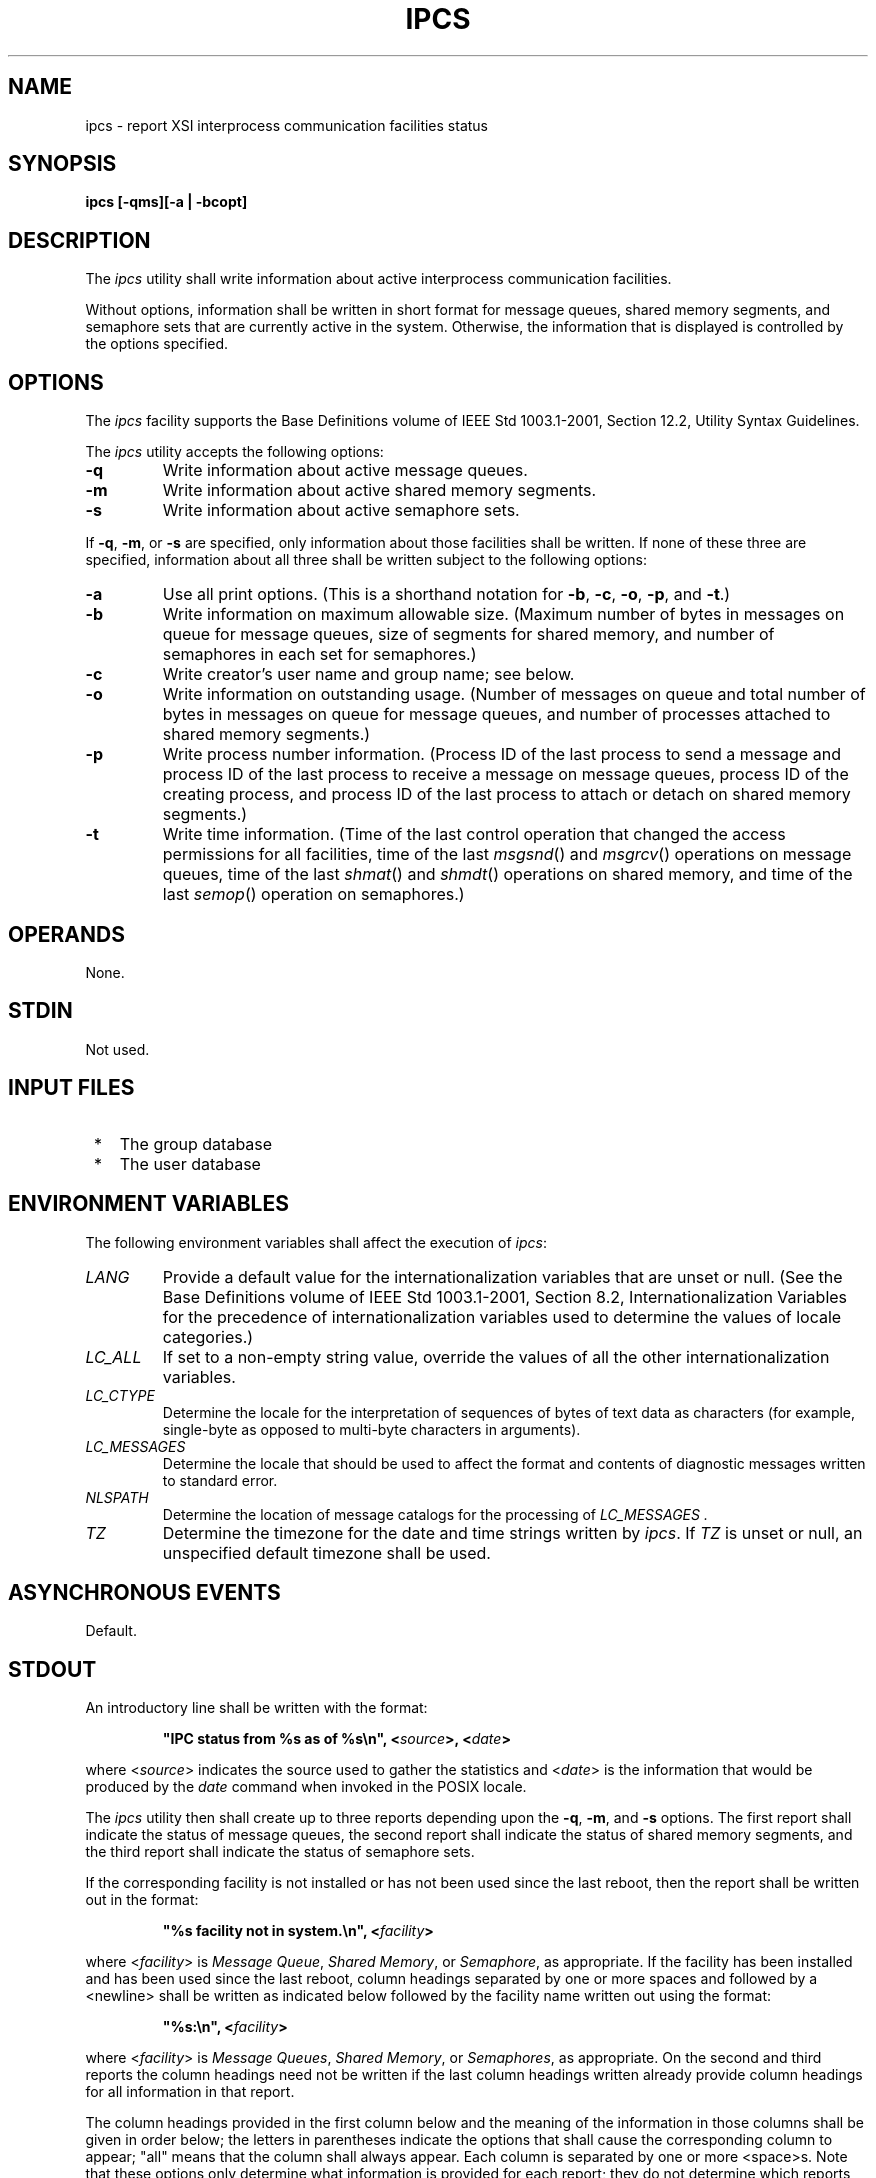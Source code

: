 .\" Copyright (c) 2001-2003 The Open Group, All Rights Reserved 
.TH "IPCS" 1 2003 "IEEE/The Open Group" "POSIX Programmer's Manual"
.\" ipcs 
.SH NAME
ipcs \- report XSI interprocess communication facilities status
.SH SYNOPSIS
.LP
\fBipcs\fP \fB[\fP\fB-qms\fP\fB][\fP\fB-a | -bcopt\fP\fB]\fP\fB\fP
.SH DESCRIPTION
.LP
The \fIipcs\fP utility shall write information about active interprocess
communication facilities.
.LP
Without options, information shall be written in short format for
message queues, shared memory segments, and semaphore sets
that are currently active in the system. Otherwise, the information
that is displayed is controlled by the options specified.
.SH OPTIONS
.LP
The \fIipcs\fP facility supports the Base Definitions volume of IEEE\ Std\ 1003.1-2001,
Section 12.2, Utility Syntax Guidelines.
.LP
The \fIipcs\fP utility accepts the following options:
.TP 7
\fB-q\fP
Write information about active message queues.
.TP 7
\fB-m\fP
Write information about active shared memory segments.
.TP 7
\fB-s\fP
Write information about active semaphore sets.
.sp
.LP
If \fB-q\fP, \fB-m\fP, or \fB-s\fP are specified, only information
about those facilities shall be written. If none of these
three are specified, information about all three shall be written
subject to the following options:
.TP 7
\fB-a\fP
Use all print options. (This is a shorthand notation for \fB-b\fP,
\fB-c\fP, \fB-o\fP, \fB-p\fP, and \fB-t\fP.)
.TP 7
\fB-b\fP
Write information on maximum allowable size. (Maximum number of bytes
in messages on queue for message queues, size of segments
for shared memory, and number of semaphores in each set for semaphores.)
.TP 7
\fB-c\fP
Write creator's user name and group name; see below.
.TP 7
\fB-o\fP
Write information on outstanding usage. (Number of messages on queue
and total number of bytes in messages on queue for message
queues, and number of processes attached to shared memory segments.)
.TP 7
\fB-p\fP
Write process number information. (Process ID of the last process
to send a message and process ID of the last process to
receive a message on message queues, process ID of the creating process,
and process ID of the last process to attach or detach on
shared memory segments.)
.TP 7
\fB-t\fP
Write time information. (Time of the last control operation that changed
the access permissions for all facilities, time of the
last \fImsgsnd\fP() and \fImsgrcv\fP() operations
on message queues, time of the last \fIshmat\fP() and \fIshmdt\fP()
operations on shared memory, and time of the last \fIsemop\fP() operation
on semaphores.)
.sp
.SH OPERANDS
.LP
None.
.SH STDIN
.LP
Not used.
.SH INPUT FILES
.IP " *" 3
The group database
.LP
.IP " *" 3
The user database
.LP
.SH ENVIRONMENT VARIABLES
.LP
The following environment variables shall affect the execution of
\fIipcs\fP:
.TP 7
\fILANG\fP
Provide a default value for the internationalization variables that
are unset or null. (See the Base Definitions volume of
IEEE\ Std\ 1003.1-2001, Section 8.2, Internationalization Variables
for
the precedence of internationalization variables used to determine
the values of locale categories.)
.TP 7
\fILC_ALL\fP
If set to a non-empty string value, override the values of all the
other internationalization variables.
.TP 7
\fILC_CTYPE\fP
Determine the locale for the interpretation of sequences of bytes
of text data as characters (for example, single-byte as
opposed to multi-byte characters in arguments).
.TP 7
\fILC_MESSAGES\fP
Determine the locale that should be used to affect the format and
contents of diagnostic messages written to standard
error.
.TP 7
\fINLSPATH\fP
Determine the location of message catalogs for the processing of \fILC_MESSAGES
\&.\fP
.TP 7
\fITZ\fP
Determine the timezone for the date and time strings written by \fIipcs\fP.
If \fITZ\fP is unset or null, an unspecified
default timezone shall be used.
.sp
.SH ASYNCHRONOUS EVENTS
.LP
Default.
.SH STDOUT
.LP
An introductory line shall be written with the format:
.sp
.RS
.nf

\fB"IPC status from %s as of %s\\n", <\fP\fIsource\fP\fB>, <\fP\fIdate\fP\fB>
\fP
.fi
.RE
.LP
where <\fIsource\fP> indicates the source used to gather the statistics
and <\fIdate\fP> is the information that
would be produced by the \fIdate\fP command when invoked in the POSIX
locale.
.LP
The \fIipcs\fP utility then shall create up to three reports depending
upon the \fB-q\fP, \fB-m\fP, and \fB-s\fP options.
The first report shall indicate the status of message queues, the
second report shall indicate the status of shared memory
segments, and the third report shall indicate the status of semaphore
sets.
.LP
If the corresponding facility is not installed or has not been used
since the last reboot, then the report shall be written out
in the format:
.sp
.RS
.nf

\fB"%s facility not in system.\\n", <\fP\fIfacility\fP\fB>
\fP
.fi
.RE
.LP
where <\fIfacility\fP> is \fIMessage Queue\fP, \fIShared Memory\fP,
or \fISemaphore\fP, as appropriate. If the
facility has been installed and has been used since the last reboot,
column headings separated by one or more spaces and followed
by a <newline> shall be written as indicated below followed by the
facility name written out using the format:
.sp
.RS
.nf

\fB"%s:\\n", <\fP\fIfacility\fP\fB>
\fP
.fi
.RE
.LP
where <\fIfacility\fP> is \fIMessage Queues\fP, \fIShared Memory\fP,
or \fISemaphores\fP, as appropriate. On the
second and third reports the column headings need not be written if
the last column headings written already provide column
headings for all information in that report.
.LP
The column headings provided in the first column below and the meaning
of the information in those columns shall be given in
order below; the letters in parentheses indicate the options that
shall cause the corresponding column to appear; "all" means
that the column shall always appear. Each column is separated by one
or more <space>s. Note that these options only determine
what information is provided for each report; they do not determine
which reports are written.
.TP 7
T (all)
Type of facility: 
.TP 7
\fBq\fP
.RS
Message queue.
.RE
.TP 7
\fBm\fP
.RS
Shared memory segment.
.RE
.TP 7
\fBs\fP
.RS
Semaphore.
.RE
.sp
.LP
This field is a single character written using the format \fB%c\fP
\&.
.TP 7
ID (all)
The identifier for the facility entry. This field shall be written
using the format \fB%d\fP .
.TP 7
KEY (all)
The key used as an argument to \fImsgget\fP(), \fIsemget\fP(), or
\fIshmget\fP() to create the facility
entry.  
.TP 7
\fBNote:\fP
.RS
The key of a shared memory segment is changed to IPC_PRIVATE when
the segment has been removed until all processes attached to
the segment detach it.
.RE
.sp
This field shall be written using the format \fB0x%x\fP.
.TP 7
MODE (all)
The facility access modes and flags. The mode shall consist of 11
characters that are interpreted as follows. 
.LP
The first character shall be:
.TP 7
\fBS\fP
.RS
If a process is waiting on a \fImsgsnd\fP() operation.
.RE
.TP 7
\fB-\fP
.RS
If the above is not true.
.RE
.sp
.LP
The second character shall be:
.TP 7
\fBR\fP
.RS
If a process is waiting on a \fImsgrcv\fP() operation.
.RE
.TP 7
\fBC\fP\ or\ \fB-\fP
.RS
If the associated shared memory segment is to be cleared when the
first attach operation is executed.
.RE
.TP 7
\fB-\fP
.RS
If none of the above is true.
.RE
.sp
.LP
The next nine characters shall be interpreted as three sets of three
bits each. The first set refers to the owner's permissions;
the next to permissions of others in the usergroup of the facility
entry; and the last to all others. Within each set, the first
character indicates permission to read, the second character indicates
permission to write or alter the facility entry, and the
last character is a minus sign ( \fB'-'\fP ).
.LP
The permissions shall be indicated as follows:
.TP 7
\fIr\fP
.RS
If read permission is granted.
.RE
.TP 7
\fIw\fP
.RS
If write permission is granted.
.RE
.TP 7
\fIa\fP
.RS
If alter permission is granted.
.RE
.TP 7
\fB-\fP
.RS
If the indicated permission is not granted.
.RE
.sp
.LP
The first character following the permissions specifies if there is
an alternate or additional access control method associated
with the facility. If there is no alternate or additional access control
method associated with the facility, a single
<space> shall be written; otherwise, another printable character is
written.
.TP 7
OWNER (all)
The user name of the owner of the facility entry. If the user name
of the owner is found in the user database, at least the
first eight column positions of the name shall be written using the
format \fB%s\fP . Otherwise, the user ID of the owner shall
be written using the format \fB%d\fP .
.TP 7
GROUP (all)
The group name of the owner of the facility entry. If the group name
of the owner is found in the group database, at least the
first eight column positions of the name shall be written using the
format \fB%s\fP . Otherwise, the group ID of the owner shall
be written using the format \fB%d\fP .
.sp
.LP
The following nine columns shall be only written out for message queues:
.TP 7
CREATOR (\fBa\fP,\fBc\fP)
The user name of the creator of the facility entry. If the user name
of the creator is found in the user database, at least the
first eight column positions of the name shall be written using the
format \fB%s\fP . Otherwise, the user ID of the creator
shall be written using the format \fB%d\fP .
.TP 7
CGROUP (\fBa\fP,\fBc\fP)
The group name of the creator of the facility entry. If the group
name of the creator is found in the group database, at least
the first eight column positions of the name shall be written using
the format \fB%s\fP . Otherwise, the group ID of the creator
shall be written using the format \fB%d\fP .
.TP 7
CBYTES (\fBa\fP,\fBo\fP)
The number of bytes in messages currently outstanding on the associated
message queue. This field shall be written using the
format \fB%d\fP .
.TP 7
QNUM (\fBa\fP,\fBo\fP)
The number of messages currently outstanding on the associated message
queue. This field shall be written using the format
\fB%d\fP .
.TP 7
QBYTES (\fBa\fP,\fBb\fP)
The maximum number of bytes allowed in messages outstanding on the
associated message queue. This field shall be written using
the format \fB%d\fP .
.TP 7
LSPID (\fBa\fP,\fBp\fP)
The process ID of the last process to send a message to the associated
queue. This field shall be written using the format: 
.sp
.RS
.nf

\fB"%d", <\fP\fIpid\fP\fB>
\fP
.fi
.RE
.LP
where <\fIpid\fP> is 0 if no message has been sent to the corresponding
message queue; otherwise, <\fIpid\fP>
shall be the process ID of the last process to send a message to the
queue.
.TP 7
LRPID (\fBa\fP,\fBp\fP)
The process ID of the last process to receive a message from the associated
queue. This field shall be written using the
format: 
.sp
.RS
.nf

\fB"%d", <\fP\fIpid\fP\fB>
\fP
.fi
.RE
.LP
where <\fIpid\fP> is 0 if no message has been received from the corresponding
message queue; otherwise,
<\fIpid\fP> shall be the process ID of the last process to receive
a message from the queue.
.TP 7
STIME (\fBa\fP,\fBt\fP)
The time the last message was sent to the associated queue. If a message
has been sent to the corresponding message queue, the
hour, minute, and second of the last time a message was sent to the
queue shall be written using the format \fB%d\fP :
\fB%2.2d\fP : \fB%2.2d\fP . Otherwise, the format \fB"\ no-entry"\fP
shall be written.
.TP 7
RTIME (\fBa\fP,\fBt\fP)
The time the last message was received from the associated queue.
If a message has been received from the corresponding message
queue, the hour, minute, and second of the last time a message was
received from the queue shall be written using the format
\fB%d\fP : \fB%2.2d\fP : \fB%2.2d\fP . Otherwise, the format \fB"\ no-entry"\fP
shall be written.
.sp
.LP
The following eight columns shall be only written out for shared memory
segments.
.TP 7
CREATOR (\fBa\fP,\fBc\fP)
The user of the creator of the facility entry. If the user name of
the creator is found in the user database, at least the
first eight column positions of the name shall be written using the
format \fB%s\fP . Otherwise, the user ID of the creator
shall be written using the format \fB%d\fP .
.TP 7
CGROUP (\fBa\fP,\fBc\fP)
The group name of the creator of the facility entry. If the group
name of the creator is found in the group database, at least
the first eight column positions of the name shall be written using
the format \fB%s\fP . Otherwise, the group ID of the creator
shall be written using the format \fB%d\fP .
.TP 7
NATTCH (\fBa\fP,\fBo\fP)
The number of processes attached to the associated shared memory segment.
This field shall be written using the format
\fB%d\fP .
.TP 7
SEGSZ (\fBa\fP,\fBb\fP)
The size of the associated shared memory segment. This field shall
be written using the format \fB%d\fP .
.TP 7
CPID (\fBa\fP,\fBp\fP)
The process ID of the creator of the shared memory entry. This field
shall be written using the format \fB%d\fP .
.TP 7
LPID (\fBa\fP,\fBp\fP)
The process ID of the last process to attach or detach the shared
memory segment. This field shall be written using the format:
.sp
.RS
.nf

\fB"%d", <\fP\fIpid\fP\fB>
\fP
.fi
.RE
.LP
where <\fIpid\fP> is 0 if no process has attached the corresponding
shared memory segment; otherwise, <\fIpid\fP>
shall be the process ID of the last process to attach or detach the
segment.
.TP 7
ATIME (\fBa\fP,\fBt\fP)
The time the last attach on the associated shared memory segment was
completed. If the corresponding shared memory segment has
ever been attached, the hour, minute, and second of the last time
the segment was attached shall be written using the format
\fB%d\fP : \fB%2.2d\fP : \fB%2.2d\fP . Otherwise, the format \fB"\ no-entry"\fP
shall be written.
.TP 7
DTIME (\fBa\fP,\fBt\fP)
The time the last detach on the associated shared memory segment was
completed. If the corresponding shared memory segment has
ever been detached, the hour, minute, and second of the last time
the segment was detached shall be written using the format
\fB%d\fP : \fB%2.2d\fP : \fB%2.2d\fP . Otherwise, the format \fB"\ no-entry"\fP
shall be written.
.sp
.LP
The following four columns shall be only written out for semaphore
sets:
.TP 7
CREATOR (\fBa\fP,\fBc\fP)
The user of the creator of the facility entry. If the user name of
the creator is found in the user database, at least the
first eight column positions of the name shall be written using the
format \fB%s\fP . Otherwise, the user ID of the creator
shall be written using the format \fB%d\fP .
.TP 7
CGROUP (\fBa\fP,\fBc\fP)
The group name of the creator of the facility entry. If the group
name of the creator is found in the group database, at least
the first eight column positions of the name shall be written using
the format \fB%s\fP . Otherwise, the group ID of the creator
shall be written using the format \fB%d\fP .
.TP 7
NSEMS (\fBa\fP,\fBb\fP)
The number of semaphores in the set associated with the semaphore
entry. This field shall be written using the format
\fB%d\fP .
.TP 7
OTIME (\fBa\fP,\fBt\fP)
The time the last semaphore operation on the set associated with the
semaphore entry was completed. If a semaphore operation
has ever been performed on the corresponding semaphore set, the hour,
minute, and second of the last semaphore operation on the
semaphore set shall be written using the format \fB%d\fP : \fB%2.2d\fP
: \fB%2.2d\fP . Otherwise, the format
\fB"\ no-entry"\fP shall be written.
.sp
.LP
The following column shall be written for all three reports when it
is requested:
.TP 7
CTIME (\fBa\fP,\fBt\fP)
The time the associated entry was created or changed. The hour, minute,
and second of the time when the associated entry was
created shall be written using the format \fB%d\fP : \fB%2.2d\fP :
\fB%2.2d\fP .
.sp
.SH STDERR
.LP
The standard error shall be used only for diagnostic messages.
.SH OUTPUT FILES
.LP
None.
.SH EXTENDED DESCRIPTION
.LP
None.
.SH EXIT STATUS
.LP
The following exit values shall be returned:
.TP 7
\ 0
Successful completion.
.TP 7
>0
An error occurred.
.sp
.SH CONSEQUENCES OF ERRORS
.LP
Default.
.LP
\fIThe following sections are informative.\fP
.SH APPLICATION USAGE
.LP
Things can change while \fIipcs\fP is running; the information it
gives is guaranteed to be accurate only when it was
retrieved.
.SH EXAMPLES
.LP
None.
.SH RATIONALE
.LP
None.
.SH FUTURE DIRECTIONS
.LP
None.
.SH SEE ALSO
.LP
The System Interfaces volume of IEEE\ Std\ 1003.1-2001, \fImsgrcv\fP(),
\fImsgsnd\fP(), \fIsemget\fP(), \fIsemop\fP(), \fIshmat\fP(), \fIshmdt\fP(),
\fIshmget\fP()
.SH COPYRIGHT
Portions of this text are reprinted and reproduced in electronic form
from IEEE Std 1003.1, 2003 Edition, Standard for Information Technology
-- Portable Operating System Interface (POSIX), The Open Group Base
Specifications Issue 6, Copyright (C) 2001-2003 by the Institute of
Electrical and Electronics Engineers, Inc and The Open Group. In the
event of any discrepancy between this version and the original IEEE and
The Open Group Standard, the original IEEE and The Open Group Standard
is the referee document. The original Standard can be obtained online at
http://www.opengroup.org/unix/online.html .
